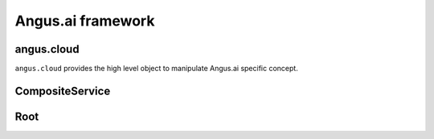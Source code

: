 Angus.ai framework
==================

angus.cloud
+++++++++++

.. py:module: angus.cloud

``angus.cloud`` provides the high level object to manipulate Angus.ai specific concept.


CompositeService
++++++++++++++++

.. py:class:: CompositeService

    This is an pure sdk object that wrapped many services. It inherits from
    :py:class:`angus.rest.Service` and provides the same methods.

Root
++++

.. py:class:: Root

    This is the resource starting point for resource construction. It provides transverse
    services and enables service searching.
    
    .. py:attribute:: blobs
        
        This is a collection of undefined resource, that enables binary storage
        see :py:class:`BlobDirectory`.
    
    .. py:attribute:: services
    
        This is a collection of service that enables service retrieving, see
        :py:class:`ServiceDirectory`.


.. py:class:: BlobDirectory

    .. py:method:: create(binary)
    
        Create a new resource in blob storage with binary as content.

.. py:class:: ServiceDirectory

    .. py:method:: get_service(name, version=None, service_class=rest.Service)
    
        Retrieve service with name. If version is not defined, the maximum (last)
        version number is selected.
    
    .. py:method:: get_services(, services=None)

        Retrive many services and return a :py:class:`CompositeService`.
        
        * If services is a list of string, selects services with last version number.
        * If services is a list of ``tuple(name, version)``, selects service with given version.
        * If services is None, select all service with last version.



